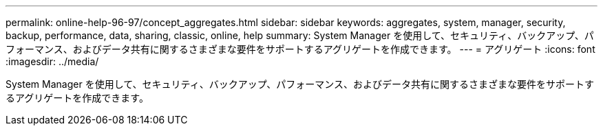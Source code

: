 ---
permalink: online-help-96-97/concept_aggregates.html 
sidebar: sidebar 
keywords: aggregates, system, manager, security, backup, performance, data, sharing, classic, online, help 
summary: System Manager を使用して、セキュリティ、バックアップ、パフォーマンス、およびデータ共有に関するさまざまな要件をサポートするアグリゲートを作成できます。 
---
= アグリゲート
:icons: font
:imagesdir: ../media/


[role="lead"]
System Manager を使用して、セキュリティ、バックアップ、パフォーマンス、およびデータ共有に関するさまざまな要件をサポートするアグリゲートを作成できます。
